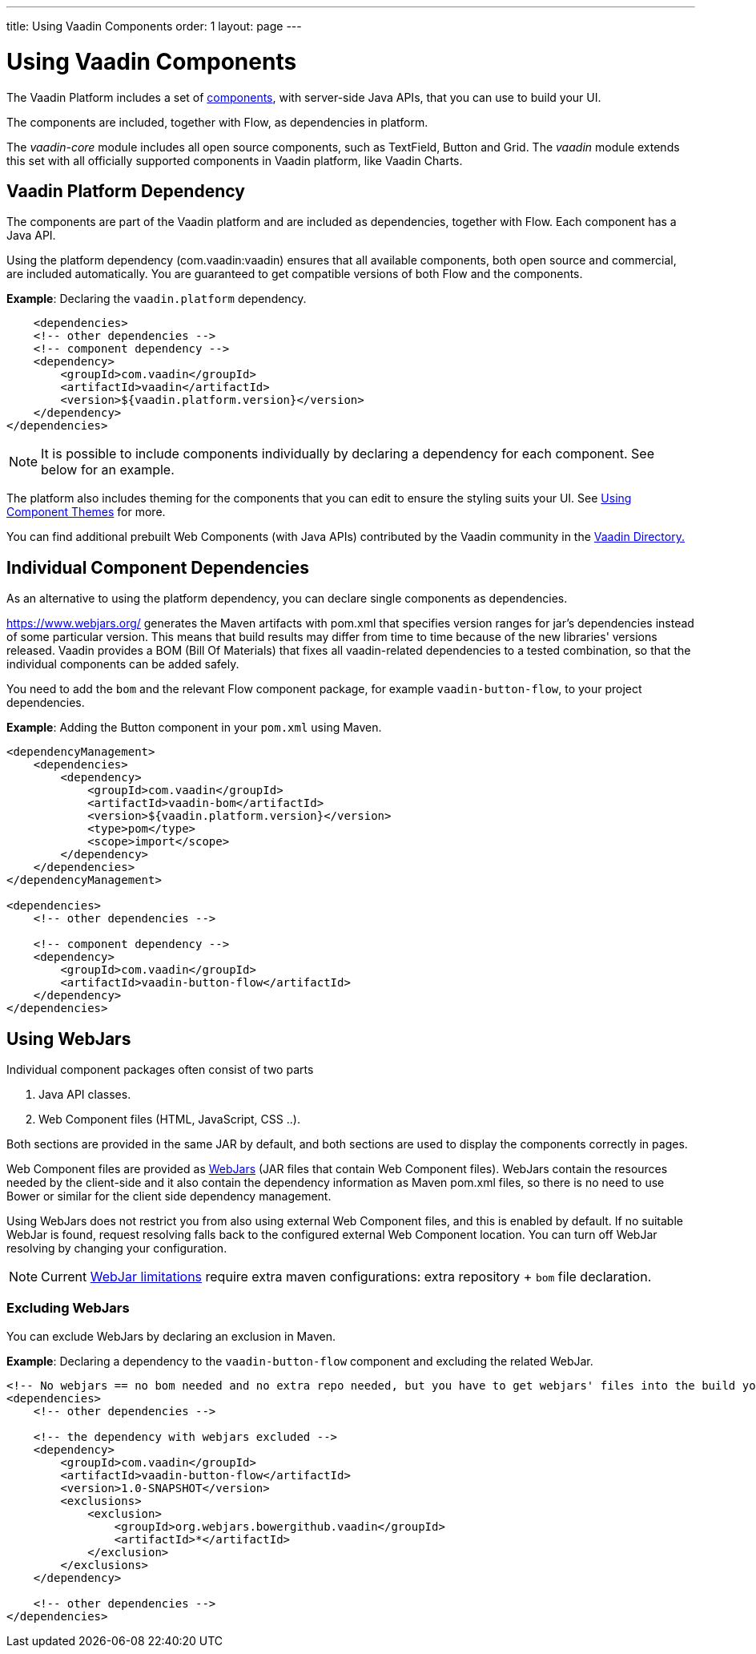 ---
title: Using Vaadin Components
order: 1
layout: page
---

= Using Vaadin Components

The Vaadin Platform includes a set of https://vaadin.com/components/browse[components], with server-side Java APIs, that you can use to build your UI.   

The components are included, together with Flow, as dependencies in platform.

The _vaadin-core_ module includes all open source components, such as TextField, Button and Grid. The _vaadin_ module extends this set with all officially supported components in Vaadin platform, like Vaadin Charts.

== Vaadin Platform Dependency

The components are part of the Vaadin platform and are included as dependencies, together with Flow. Each component has a Java API. 

Using the platform dependency (com.vaadin:vaadin) ensures that all available components, both open source and commercial, are included automatically. You are guaranteed to get compatible versions of both Flow and the components.

*Example*: Declaring the `vaadin.platform` dependency. 

[source,xml]
----
    <dependencies>
    <!-- other dependencies -->
    <!-- component dependency -->
    <dependency>
        <groupId>com.vaadin</groupId>
        <artifactId>vaadin</artifactId>
        <version>${vaadin.platform.version}</version>
    </dependency>
</dependencies>
----

[NOTE]
It is possible to include components individually by declaring a dependency for each component. See below for an example.

The platform also includes theming for the components that you can edit to ensure the styling suits your UI. See <<../theme/using-component-themes#,Using Component Themes>> for more.

You can find additional prebuilt Web Components (with Java APIs) contributed by the Vaadin community in the https://vaadin.com/directory/search[Vaadin Directory.]

== Individual Component Dependencies

As an alternative to using the platform dependency, you can declare single components as dependencies.

https://www.webjars.org/ generates the Maven artifacts with pom.xml that specifies version ranges for jar's dependencies
instead of some particular version. This means that build results may differ from time to time because of the new libraries' versions released.
Vaadin provides a BOM (Bill Of Materials) that fixes all vaadin-related dependencies to a tested combination, so that the individual components can be added safely.

You need to add the `bom` and the relevant Flow component package, for example `vaadin-button-flow`, to your project dependencies.

*Example*: Adding the Button component in your `pom.xml` using Maven.

[source,xml]
----
<dependencyManagement>
    <dependencies>
        <dependency>
            <groupId>com.vaadin</groupId>
            <artifactId>vaadin-bom</artifactId>
            <version>${vaadin.platform.version}</version>
            <type>pom</type>
            <scope>import</scope>
        </dependency>
    </dependencies>
</dependencyManagement>

<dependencies>
    <!-- other dependencies -->

    <!-- component dependency -->
    <dependency>
        <groupId>com.vaadin</groupId>
        <artifactId>vaadin-button-flow</artifactId>
    </dependency>
</dependencies>
----

== Using WebJars

Individual component packages often consist of two parts

. Java API classes.
. Web Component files (HTML, JavaScript, CSS ..).

Both sections are provided in the same JAR by default, and both sections are used to display the components correctly in pages.

Web Component files are provided as https://github.com/webjars/webjars/[WebJars] (JAR files that contain Web Component files). WebJars contain the resources needed by the client-side and it also contain the dependency information as Maven pom.xml files, so there is no need to use Bower or similar for the client side dependency management. 


Using WebJars does not restrict you from also using external Web Component files, and this is enabled by default. If no suitable WebJar is found, request resolving falls back to the configured external Web Component location. You can turn off WebJar resolving by changing your configuration. 

[NOTE]
Current https://github.com/webjars/webjars/issues[WebJar limitations] require extra maven configurations: extra repository + `bom` file declaration.

=== Excluding WebJars

You can exclude WebJars by declaring an exclusion in Maven.

*Example*: Declaring a dependency to the `vaadin-button-flow` component and excluding the related WebJar. 
[source,xml]
----
<!-- No webjars == no bom needed and no extra repo needed, but you have to get webjars' files into the build yourself -->
<dependencies>
    <!-- other dependencies -->

    <!-- the dependency with webjars excluded -->
    <dependency>
        <groupId>com.vaadin</groupId>
        <artifactId>vaadin-button-flow</artifactId>
        <version>1.0-SNAPSHOT</version>
        <exclusions>
            <exclusion>
                <groupId>org.webjars.bowergithub.vaadin</groupId>
                <artifactId>*</artifactId>
            </exclusion>
        </exclusions>
    </dependency>

    <!-- other dependencies -->
</dependencies>
----
